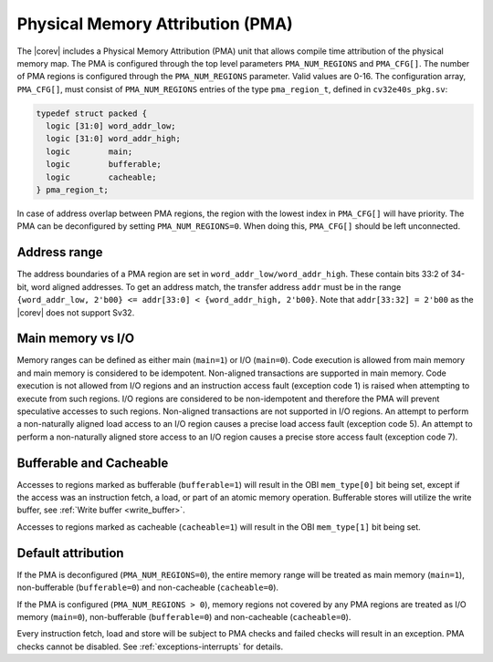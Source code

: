 .. _pma:

Physical Memory Attribution (PMA)
=================================
The |corev| includes a Physical Memory Attribution (PMA) unit that allows compile time attribution of the physical memory map.
The PMA is configured through the top level parameters ``PMA_NUM_REGIONS`` and ``PMA_CFG[]``.
The number of PMA regions is configured through the ``PMA_NUM_REGIONS`` parameter. Valid values are 0-16.
The configuration array, ``PMA_CFG[]``, must consist of ``PMA_NUM_REGIONS`` entries of the type ``pma_region_t``, defined in ``cv32e40s_pkg.sv``:

.. code-block:: verilog

  typedef struct packed {
    logic [31:0] word_addr_low;
    logic [31:0] word_addr_high;
    logic        main;
    logic        bufferable;
    logic        cacheable;
  } pma_region_t;

In case of address overlap between PMA regions, the region with the lowest index in ``PMA_CFG[]`` will have priority.
The PMA can be deconfigured by setting ``PMA_NUM_REGIONS=0``. When doing this, ``PMA_CFG[]`` should be left unconnected.

Address range
~~~~~~~~~~~~~
The address boundaries of a PMA region are set in ``word_addr_low/word_addr_high``. These contain bits 33:2 of 34-bit, word aligned addresses. To get an address match, the transfer address ``addr`` must be in the range ``{word_addr_low, 2'b00} <= addr[33:0] < {word_addr_high, 2'b00}``. Note that ``addr[33:32] = 2'b00`` as the |corev| does not support Sv32.

Main memory vs I/O
~~~~~~~~~~~~~~~~~~
Memory ranges can be defined as either main (``main=1``) or I/O (``main=0``). 
Code execution is allowed from main memory and main memory is considered to be idempotent. Non-aligned transactions are supported in main memory.
Code execution is not allowed from I/O regions and an instruction access fault (exception code 1) is raised when attempting to execute from such regions. 
I/O regions are considered to be non-idempotent and therefore the PMA will prevent speculative accesses to such regions.
Non-aligned transactions are not supported in I/O regions.  An attempt to perform a non-naturally aligned load access to an I/O region causes a precise
load access fault (exception code 5). An attempt to perform a non-naturally aligned store access to an I/O region causes a precise store access fault (exception code 7).

Bufferable and Cacheable
~~~~~~~~~~~~~~~~~~~~~~~~
Accesses to regions marked as bufferable (``bufferable=1``) will result in the OBI ``mem_type[0]`` bit being set, except if the access was an instruction fetch, a load, or part of an atomic memory operation. Bufferable stores will utilize the write buffer, see :ref:`Write buffer <write_buffer>`.

Accesses to regions marked as cacheable (``cacheable=1``) will result in the OBI ``mem_type[1]`` bit being set.

Default attribution
~~~~~~~~~~~~~~~~~~~
If the PMA is deconfigured (``PMA_NUM_REGIONS=0``), the entire memory range will be treated as main memory (``main=1``), non-bufferable (``bufferable=0``) and non-cacheable (``cacheable=0``).

If the PMA is configured (``PMA_NUM_REGIONS > 0``), memory regions not covered by any PMA regions are treated as I/O memory (``main=0``), non-bufferable (``bufferable=0``) and non-cacheable (``cacheable=0``).

Every instruction fetch, load and store will be subject to PMA checks and failed checks will result in an exception. PMA checks cannot be disabled.
See :ref:`exceptions-interrupts` for details.
